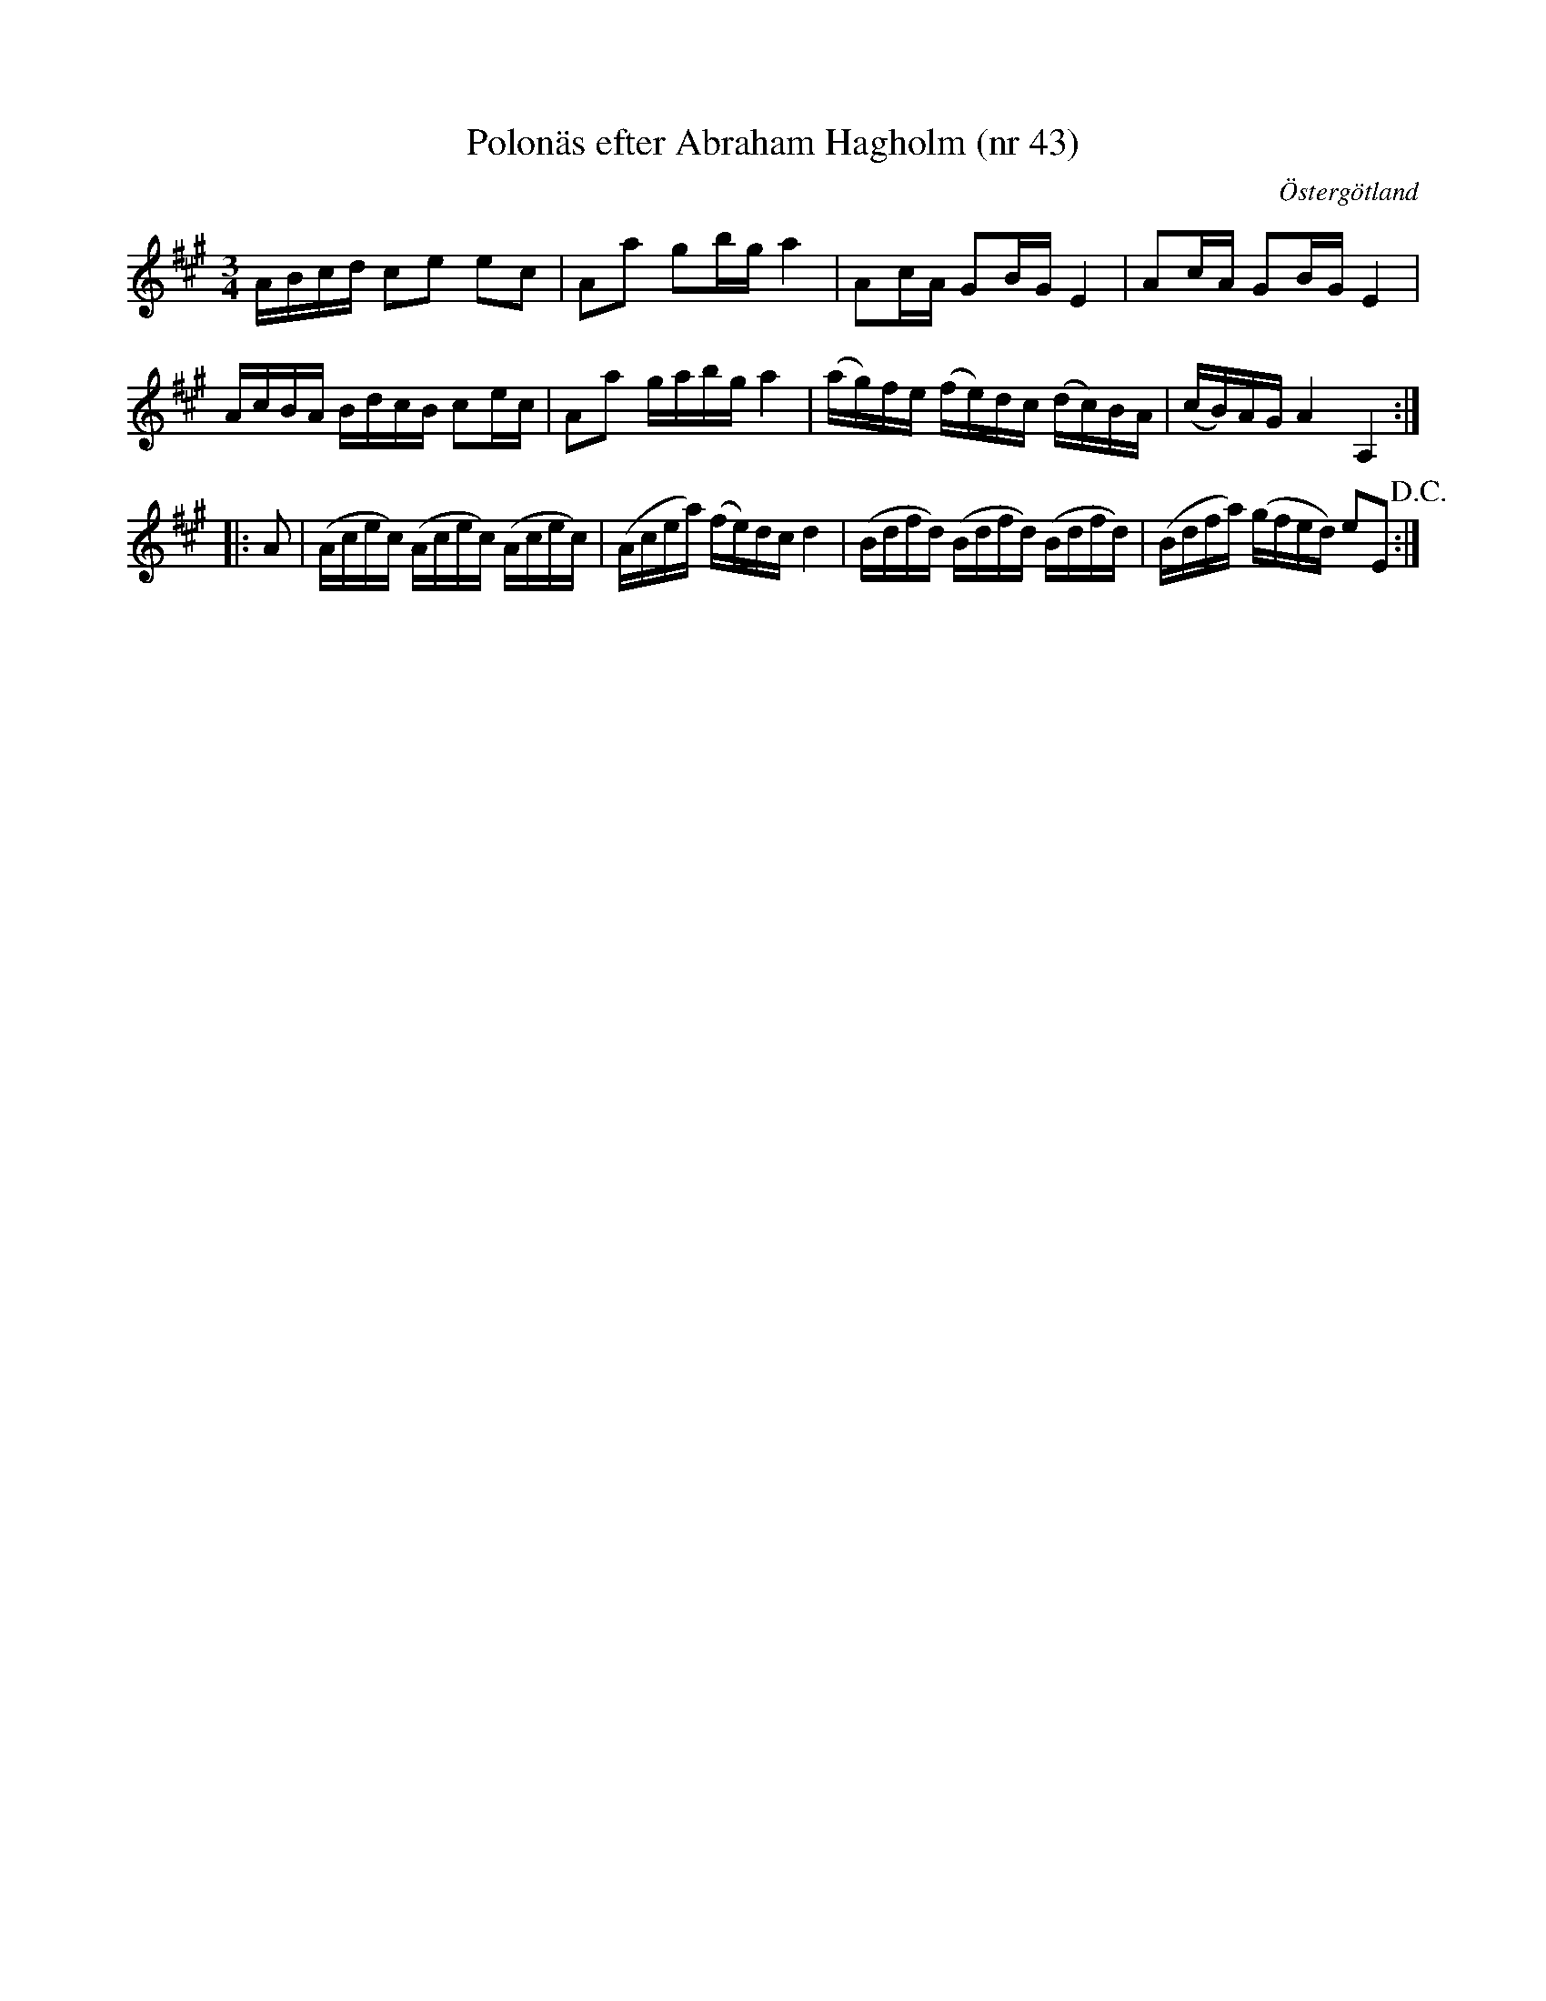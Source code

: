 %%abc-charset utf-8

X: 43
T: Polonäs efter Abraham Hagholm (nr 43)
S: efter Abraham Hagholm
R: Polonäs
O: Östergötland
B: Abraham Hagholms notbok, nr 43
B: http://www.smus.se/earkiv/fmk/browselarge.php?lang=sw&katalogid=M+26&bildnr=00012
B: Jämför SMUS - katalog Ma18 bild 34 nr 107 ur [[Notböcker/Lars Larssons notbok]]
B: Jämför SMUS - katalog M132 bild 7 nr 13 ur [[Notböcker/Anders PlanMarcks notbok]]
B:Jämför SMUS - katalog Ma4 bild 35 nr 155 ur [[Notböcker/Kumlins notsamling]]
Z: Nils L
M: 3/4
L: 1/16
K: A
ABcd c2e2 e2c2 | A2a2 g2bg a4 | A2cA G2BG E4 | A2cA G2BG E4 |
AcBA BdcB c2ec | A2a2 gabg a4 | (ag)fe (fe)dc (dc)BA | (cB)AG A4 A,4 ::
A2 | (Acec) (Acec) (Acec) | (Acea) (fe)dc d4 | (Bdfd) (Bdfd) (Bdfd) | (Bdfa) (gfed) e2E2 !D.C.! :|

